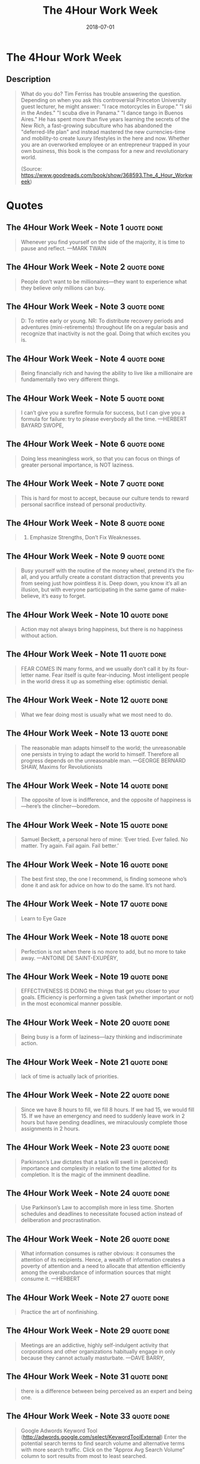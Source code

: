 :PROPERTIES:
:ID:       25164e94-c574-43f2-9a89-461f27827df2
:END:
#+title: The 4Hour Work Week
#+filetags: :productivity:book:
#+date: 2018-07-01

* The 4Hour Work Week
:PROPERTIES:
:FINISHED: 2018-07
:END:
** Description
#+begin_quote
What do you do? Tim Ferriss has trouble answering the question. Depending on when you ask this controversial Princeton University guest lecturer, he might answer: "I race motorcycles in Europe." "I ski in the Andes." "I scuba dive in Panama." "I dance tango in Buenos Aires." He has spent more than five years learning the secrets of the New Rich, a fast-growing subculture who has abandoned the "deferred-life plan" and instead mastered the new currencies-time and mobility-to create luxury lifestyles in the here and now. Whether you are an overworked employee or an entrepreneur trapped in your own business, this book is the compass for a new and revolutionary world.

(Source: https://www.goodreads.com/book/show/368593.The_4_Hour_Workweek)
#+end_quote
* Quotes
** The 4Hour Work Week - Note 1                                                :quote:done:
#+begin_quote
Whenever you find yourself on the side of the majority, it is time to pause and reflect. —MARK TWAIN
#+end_quote

** The 4Hour Work Week - Note 2                                                :quote:done:
#+begin_quote
People don’t want to be millionaires—they want to experience what they believe only millions can buy.
#+end_quote

** The 4Hour Work Week - Note 3                                                :quote:done:
#+begin_quote
D: To retire early or young. NR: To distribute recovery periods and adventures (mini-retirements) throughout life on a regular basis and recognize that inactivity is not the goal. Doing that which excites you is.
#+end_quote

** The 4Hour Work Week - Note 4                                                :quote:done:
#+begin_quote
Being financially rich and having the ability to live like a millionaire are fundamentally two very different things.
#+end_quote

** The 4Hour Work Week - Note 5                                                :quote:done:
#+begin_quote
I can’t give you a surefire formula for success, but I can give you a formula for failure: try to please everybody all the time. —HERBERT BAYARD SWOPE,
#+end_quote

** The 4Hour Work Week - Note 6                                                :quote:done:
#+begin_quote
Doing less meaningless work, so that you can focus on things of greater personal importance, is NOT laziness.
#+end_quote

** The 4Hour Work Week - Note 7                                                :quote:done:
#+begin_quote
This is hard for most to accept, because our culture tends to reward personal sacrifice instead of personal productivity.
#+end_quote

** The 4Hour Work Week - Note 8                                                :quote:done:
#+begin_quote
6. Emphasize Strengths, Don’t Fix Weaknesses.
#+end_quote

** The 4Hour Work Week - Note 9                                                :quote:done:
#+begin_quote
Busy yourself with the routine of the money wheel, pretend it’s the fix-all, and you artfully create a constant distraction that prevents you from seeing just how pointless it is. Deep down, you know it’s all an illusion, but with everyone participating in the same game of make-believe, it’s easy to forget.
#+end_quote

** The 4Hour Work Week - Note 10                                               :quote:done:
#+begin_quote
Action may not always bring happiness, but there is no happiness without action.
#+end_quote

** The 4Hour Work Week - Note 11                                               :quote:done:
#+begin_quote
FEAR COMES IN many forms, and we usually don’t call it by its four-letter name. Fear itself is quite fear-inducing. Most intelligent people in the world dress it up as something else: optimistic denial.
#+end_quote

** The 4Hour Work Week - Note 12                                               :quote:done:
#+begin_quote
What we fear doing most is usually what we most need to do.
#+end_quote

** The 4Hour Work Week - Note 13                                               :quote:done:
#+begin_quote
The reasonable man adapts himself to the world; the unreasonable one persists in trying to adapt the world to himself. Therefore all progress depends on the unreasonable man. —GEORGE BERNARD SHAW, Maxims for Revolutionists
#+end_quote

** The 4Hour Work Week - Note 14                                               :quote:done:
#+begin_quote
The opposite of love is indifference, and the opposite of happiness is—here’s the clincher—boredom.
#+end_quote

** The 4Hour Work Week - Note 15                                               :quote:done:
#+begin_quote
Samuel Beckett, a personal hero of mine: ‘Ever tried. Ever failed. No matter. Try again. Fail again. Fail better.’
#+end_quote

** The 4Hour Work Week - Note 16                                               :quote:done:
#+begin_quote
The best first step, the one I recommend, is finding someone who’s done it and ask for advice on how to do the same. It’s not hard.
#+end_quote

** The 4Hour Work Week - Note 17                                               :quote:done:
#+begin_quote
Learn to Eye Gaze
#+end_quote

** The 4Hour Work Week - Note 18                                               :quote:done:
#+begin_quote
Perfection is not when there is no more to add, but no more to take away. —ANTOINE DE SAINT-EXUPÉRY,
#+end_quote

** The 4Hour Work Week - Note 19                                               :quote:done:
#+begin_quote
EFFECTIVENESS IS DOING the things that get you closer to your goals. Efficiency is performing a given task (whether important or not) in the most economical manner possible.
#+end_quote

** The 4Hour Work Week - Note 20                                               :quote:done:
#+begin_quote
Being busy is a form of laziness—lazy thinking and indiscriminate action.
#+end_quote

** The 4Hour Work Week - Note 21                                               :quote:done:
#+begin_quote
lack of time is actually lack of priorities.
#+end_quote

** The 4Hour Work Week - Note 22                                               :quote:done:
#+begin_quote
Since we have 8 hours to fill, we fill 8 hours. If we had 15, we would fill 15. If we have an emergency and need to suddenly leave work in 2 hours but have pending deadlines, we miraculously complete those assignments in 2 hours.
#+end_quote

** The 4Hour Work Week - Note 23                                               :quote:done:
#+begin_quote
Parkinson’s Law dictates that a task will swell in (perceived) importance and complexity in relation to the time allotted for its completion. It is the magic of the imminent deadline.
#+end_quote

** The 4Hour Work Week - Note 24                                               :quote:done:
#+begin_quote
Use Parkinson’s Law to accomplish more in less time. Shorten schedules and deadlines to necessitate focused action instead of deliberation and procrastination.
#+end_quote

** The 4Hour Work Week - Note 26                                               :quote:done:
#+begin_quote
What information consumes is rather obvious: it consumes the attention of its recipients. Hence, a wealth of information creates a poverty of attention and a need to allocate that attention efficiently among the overabundance of information sources that might consume it. —HERBERT
#+end_quote

** The 4Hour Work Week - Note 27                                               :quote:done:
#+begin_quote
Practice the art of nonfinishing.
#+end_quote

** The 4Hour Work Week - Note 29                                               :quote:done:
#+begin_quote
Meetings are an addictive, highly self-indulgent activity that corporations and other organizations habitually engage in only because they cannot actually masturbate. —DAVE BARRY,
#+end_quote

** The 4Hour Work Week - Note 31                                               :quote:done:
#+begin_quote
there is a difference between being perceived as an expert and being one.
#+end_quote

** The 4Hour Work Week - Note 33                                               :quote:done:
#+begin_quote
Google Adwords Keyword Tool (http://adwords.google.com/select/KeywordToolExternal) Enter the potential search terms to find search volume and alternative terms with more search traffic. Click on the “Approx Avg Search Volume” column to sort results from most to least searched.
#+end_quote

** The 4Hour Work Week - Note 34                                               :quote:done:
#+begin_quote
I used 99Designs to get an excellent logo for www.litliberation.org in 24 hours for less than $150. I submitted the concept, more than 50 designers worldwide uploaded their best attempts, which I could browse, and I chose the best after suggesting a few improvements. From Crowdspring’s site: “Name your price, name your deadline, see entries within hours and be done in just days. The average project gets a whopping 68 entries. 25 entries or your money back.”
#+end_quote

** The 4Hour Work Week - Note 35                                               :quote:done:
#+begin_quote
Fortunately, a few simple steps can dramatically upgrade your budding Fortune 500 image and take your muse from coffee shop to boardroom in 45 minutes or less.
#+end_quote

** The 4Hour Work Week - Note 37                                               :quote:done:
#+begin_quote
By working faithfully eight hours a day, you may eventually get to be a boss and work twelve hours a day. —ROBERT FROST,
#+end_quote

** The 4Hour Work Week - Note 38                                               :quote:done:
#+begin_quote
In Japan, a three-piece zombie who joins the 9–5 grind each morning is called a sarari-man—salaryman—and, in the last few years, a new verb has emerged: datsu-sara suru, to escape (datsu) the salaryman (sara) lifestyle. It’s your turn to learn the datsu-sara dance.
#+end_quote

** The 4Hour Work Week - Note 39                                               :quote:done:
#+begin_quote
TO CREATE THE proper leverage to be unshackled, we’ll do two things: demonstrate the business benefit of remote working and make it too expensive or excruciating to refuse a request for it.
#+end_quote

** The 4Hour Work Week - Note 40                                               :quote:done:
#+begin_quote
Sherwood wants the company to invest as much as possible in him so that the loss is greater if he quits.
#+end_quote

** The 4Hour Work Week - Note 41                                               :quote:done:
#+begin_quote
Third, Sherwood creates a bullet-point list of how much more he achieved outside the office with explanations. He realizes that he needs to present remote working as a good business decision and not a personal perk.
#+end_quote

** The 4Hour Work Week - Note 42                                               :quote:done:
#+begin_quote
Sherwood didn’t expect to get two days per week approved. He asked for two so that, in the case his boss refused, he could ask for just one as a fallback position (bracketing).
#+end_quote

** The 4Hour Work Week - Note 43                                               :quote:done:
#+begin_quote
Sherwood: What’s your main concern?64 Bill: It seems like you’re on your way out. I mean, are you going to quit on us? Second, what if everyone wants to do the same?
#+end_quote

** The 4Hour Work Week - Note 44                                               :quote:done:
#+begin_quote
He realizes that, just as you want to negotiate ad pricing close to deadlines, getting what you want often depends more on when you ask for it than how you ask for it.
#+end_quote

** The 4Hour Work Week - Note 45                                               :quote:done:
#+begin_quote
Recently, I was asked if I was going to fire an employee who made a mistake that cost the company $600,000. No, I replied, I just spent $600,000 training him. —THOMAS J. WATSON,
#+end_quote

** The 4Hour Work Week - Note 46                                               :quote:done:
#+begin_quote
Would you like me to give you a formula for success? It’s quite simple, really. Double your rate of failure. —THOMAS J. WATSON,
#+end_quote

** The 4Hour Work Week - Note 47                                               :quote:done:
#+begin_quote
There are two types of mistakes: mistakes of ambition and mistakes of sloth.
#+end_quote

** The 4Hour Work Week - Note 48                                               :quote:done:
#+begin_quote
I-Resign (www.i-resign.com)
#+end_quote

** The 4Hour Work Week - Note 49                                               :quote:done:
#+begin_quote
There is more to life than increasing its speed. —MOHANDAS GANDHI
#+end_quote

** The 4Hour Work Week - Note 50                                               :quote:done:
#+begin_quote
The mini-retirement is defined as recurring—it is a lifestyle.
#+end_quote
